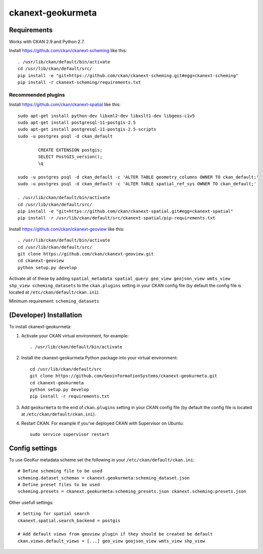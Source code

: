 
=============
ckanext-geokurmeta
=============

.. Put a description of your extension here:
   What does it do? What features does it have?
   Consider including some screenshots or embedding a video!


------------
Requirements
------------

Works with CKAN 2.9 and Python 2.7.

Install https://github.com/ckan/ckanext-scheming like this::

	. /usr/lib/ckan/default/bin/activate
	cd /usr/lib/ckan/default/src/ 
	pip install -e "git+https://github.com/ckan/ckanext-scheming.git#egg=ckanext-scheming"
	pip install -r ckanext-scheming/requirements.txt 

Recommended plugins
------------

Install https://github.com/ckan/ckanext-spatial like this::

	sudo apt-get install python-dev libxml2-dev libxslt1-dev libgeos-c1v5
	sudo apt-get install postgresql-11-postgis-2.5
	sudo apt-get install postgresql-11-postgis-2.5-scripts
	sudo -u postgres psql -d ckan_default

		CREATE EXTENSION postgis;
		SELECT PostGIS_version();
		\q

	sudo -u postgres psql -d ckan_default -c 'ALTER TABLE geometry_columns OWNER TO ckan_default;'
	sudo -u postgres psql -d ckan_default -c 'ALTER TABLE spatial_ref_sys OWNER TO ckan_default;'

	. /usr/lib/ckan/default/bin/activate
	cd /usr/lib/ckan/default/src/ 
	pip install -e "git+https://github.com/ckan/ckanext-spatial.git#egg=ckanext-spatial"
	pip install -r /usr/lib/ckan/default/src/ckanext-spatial/pip-requirements.txt

Install https://github.com/ckan/ckanext-geoview like this::

	. /usr/lib/ckan/default/bin/activate
	cd /usr/lib/ckan/default/src/
	git clone https://github.com/ckan/ckanext-geoview.git
	cd ckanext-geoview
	python setup.py develop

Activate all of these by adding ``spatial_metadata spatial_query geo_view geojson_view wmts_view shp_view scheming_datasets`` to the ``ckan.plugins`` setting in your CKAN config file (by default the config file is located at ``/etc/ckan/default/ckan.ini``).

Minimum requirement: ``scheming_datasets``

------------
(Developer) Installation
------------

.. Add any additional install steps to the list below.
   For example installing any non-Python dependencies or adding any required
   config settings.

To install ckanext-geokurmeta:

1. Activate your CKAN virtual environment, for example::

	. /usr/lib/ckan/default/bin/activate

2. Install the ckanext-geokurmeta Python package into your virtual environment::

	cd /usr/lib/ckan/default/src
	git clone https://github.com/GeoinformationSystems/ckanext-geokurmeta.git
	cd ckanext-geokurmeta
	python setup.py develop
	pip install -r requirements.txt

3. Add ``geokurmeta`` to the end of ``ckan.plugins`` setting in your CKAN config file (by default the config file is located at ``/etc/ckan/default/ckan.ini``).

4. Restart CKAN. For example if you've deployed CKAN with Supervisor on Ubuntu::

	sudo service supervisor restart


---------------
Config settings
---------------
.. Document any optional config settings here. For example::

.. # The minimum number of hours to wait before re-checking a resource
   # (optional, default: 24).
   ckanext.geokurmeta.some_setting = some_default_value


To use GeoKur metadata scheme set the following in your ``/etc/ckan/default/ckan.ini``::

	# Define scheming file to be used
	scheming.dataset_schemas = ckanext.geokurmeta:scheming_dataset.json
	# Define preset files to be used
	scheming.presets = ckanext.geokurmeta:scheming_presets.json ckanext.scheming:presets.json

Other usefull settings::
	
	# Setting for spatial search
	ckanext.spatial.search_backend = postgis
	
	# Add default views from geoview plugin if they should be created be default
	ckan.views.default_views = [...] geo_view geojson_view wmts_view shp_view




